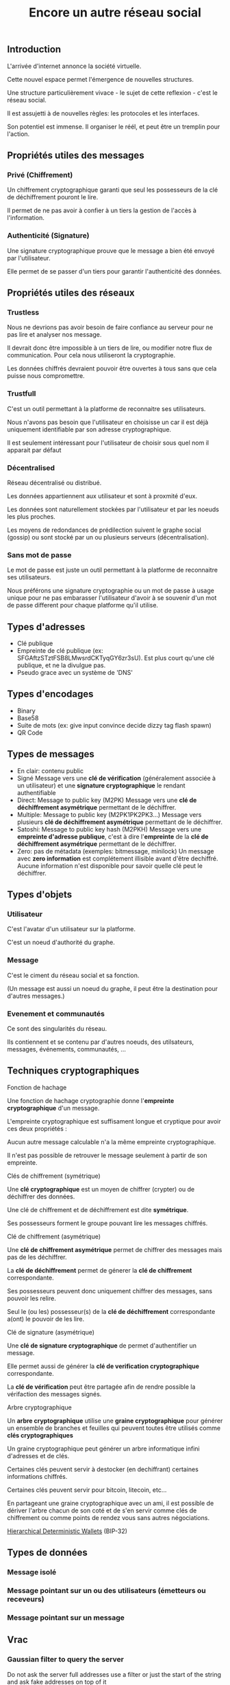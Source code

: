#+TITLE: Encore un autre réseau social
#+HTML_HEAD: <link href="solarized-light.min.css" rel="stylesheet"></link>
#+OPTIONS: num:nil

** Introduction

    L'arrivée d'internet annonce la société virtuelle.
    
    Cette nouvel espace permet l'émergence de nouvelles structures.

    Une structure particulièrement vivace - le sujet de cette reflexion - c'est le réseau social.

    Il est assujetti à de nouvelles règles: les protocoles et les interfaces.

    Son potentiel est immense. Il organiser le réél, et peut être un tremplin pour l'action.


** Propriétés utiles des messages

*** Privé (Chiffrement)

    Un chiffrement cryptographique garanti que seul les possesseurs de la clé de déchiffrement pouront le lire.

    Il permet de ne pas avoir à confier à un tiers la gestion de l'accès à l'information.


*** Authenticité (Signature)

    Une signature cryptographique prouve que le message a bien été envoyé par l'utilisateur.

    Elle permet de se passer d'un tiers pour garantir l'authenticité des données.

    
** Propriétés utiles des réseaux

*** Trustless
    
    Nous ne devrions pas avoir besoin de faire confiance au serveur
    pour ne pas lire et analyser nos message.
    
    Il devrait donc être impossible à un tiers de lire, ou modifier
    notre flux de communication. Pour cela nous utiliseront la cryptographie.

    Les données chiffrés devraient pouvoir être ouvertes à tous
    sans que cela puisse nous compromettre.


*** Trustfull

    C'est un outil permettant à la platforme de reconnaitre ses utilisateurs.
    
    Nous n'avons pas besoin que l'utilisateur en choisisse un car il est déjà
    uniquement identifiable par son adresse cryptographique.

    Il est seulement intéressant pour l'utilisateur de choisir sous quel nom il apparait par défaut



*** Décentralised
   
   Réseau décentralisé ou distribué.

   Les données appartiennent aux utilisateur et sont à proxmité d'eux.
   
   Les données sont naturellement stockées par l'utilisateur et par les noeuds les plus proches.
   
   Les moyens de redondances de prédilection suivent le graphe social (gossip)
   ou sont stocké par un ou plusieurs serveurs (décentralisation).


*** Sans mot de passe

    Le mot de passe est juste un outil permettant à la platforme de reconnaitre ses utilisateurs.

    Nous préférons une signature cryptographie ou un mot de passe à usage unique
    pour ne pas embarasser l'utilisateur d'avoir à se souvenir d'un mot de passe
    different pour chaque platforme qu'il utilise.


** Types d'adresses

  - Clé publique
  - Empreinte de clé publique (ex: SFGAftzSTztFSB8LMwsrdCKTyqGY6zr3sU).
    Est plus court qu'une clé publique, et ne la divulgue pas.
  - Pseudo grace avec un système de 'DNS'


** Types d'encodages
  
  - Binary
  - Base58
  - Suite de mots (ex: give input convince decide dizzy tag flash spawn)
  - QR Code


** Types de messages
  
  - En clair: contenu public
  - Signé
    Message vers une *clé de vérification* (généralement associée à un utilisateur) et une *signature cryptographique* le rendant authentifiable
  - Direct: Message to public key (M2PK)
    Message vers une *clé de déchiffrement asymétrique* permettant de le déchiffrer.
  - Multiple: Message to public key (M2PK1PK2PK3...)
    Message vers plusieurs *clé de déchiffrement asymétrique* permettant de le déchiffrer.
  - Satoshi: Message to public key hash (M2PKH)
    Message vers une *empreinte d'adresse publique*, c'est à dire l'*empreinte* de la *clé de déchiffrement asymétrique* permettant de le déchiffrer.
  - Zero: pas de métadata (exemples: bitmessage, minilock)
    Un message avec *zero information* est complétement illisible avant d'être dechiffré.
    Aucune information n'est disponible pour savoir quelle clé peut le déchiffrer.

  
** Types d'objets
   
*** Utilisateur

    C'est l'avatar d'un utilisateur sur la platforme.

    C'est un noeud d'authorité du graphe.


*** Message
    
    C'est le ciment du réseau social et sa fonction.

    (Un message est aussi un noeud du graphe, il peut être la destination pour d'autres messages.)


*** Evenement et communautés

    Ce sont des singularités du réseau.

    Ils contiennent et se contenu par d'autres noeuds, des utilsateurs, messages, événements, communautés, ...


** Techniques cryptographiques
    
**** Fonction de hachage

    Une fonction de hachage cryptographie donne l'*empreinte cryptographique* d'un message.
    
    L'empreinte cryptographique est suffisament longue et cryptique pour avoir ces deux propriétés :

    Aucun autre message calculable n'a la même empreinte cryptographique.
    
    Il n'est pas possible de retrouver le message seulement à partir de son empreinte.


**** Clés de chiffrement (symétrique)
    
    Une *clé cryptographique* est un moyen de chiffrer (crypter) ou de déchiffrer des données.
    
    Une clé de chiffrement et de déchiffrement est dite *symétrique*.

    Ses possesseurs forment le groupe pouvant lire les messages chiffrés.
    

**** Clé de chiffrement (asymétrique)

    Une *clé de chiffrement asymétrique* permet de chiffrer des messages mais pas de les déchiffrer.

    La *clé de déchiffrement* permet de génerer la *clé de chiffrement* correspondante.

    Ses possesseurs peuvent donc uniquement chiffrer des messages, sans pouvoir les relire.

    Seul le (ou les) possesseur(s) de la *clé de déchiffrement* correspondante a(ont) le pouvoir de les lire.

    
**** Clé de signature (asymétrique)

    Une *clé de signature cryptographique* de permet d'authentifier un message.
    
    Elle permet aussi de générer la *clé de verification cryptographique* correspondante.
    
    La *clé de vérification* peut être partagée afin de rendre possible la vérifaction des messages signés.


**** Arbre cryptographique

    Un *arbre cryptographique* utilise une *graine cryptographique* pour générer
    un ensemble de branches et feuilles qui peuvent toutes être utilisés comme *clés cryptographiques*
    
    Un graine cryptographique peut générer un arbre informatique infini d'adresses et de clés.
    
    Certaines clés peuvent servir à destocker (en dechiffrant) certaines informations chiffrés.

    Certaines clés peuvent servir pour bitcoin, litecoin, etc...
    
    En partageant une graine cryptographique avec un ami, il est possible de dériver l'arbre chacun de son coté
    et de s'en servir comme clés de chiffrement ou comme points de rendez vous sans autres négociations.

    [[https://github.com/bitcoin/bips/blob/master/bip-0032.mediawiki][Hierarchical Deterministic Wallets]] (BIP-32)


** Types de données
     
*** Message isolé
*** Message pointant sur un ou des utilisateurs (émetteurs ou receveurs)
*** Message pointant sur un message



** Vrac

*** Gaussian filter to query the server

    Do not ask the server full addresses
    use a filter or just the start of the string
    and ask fake addresses on top of it


*** Programmed message

    Message we only want to send at a fixed time

